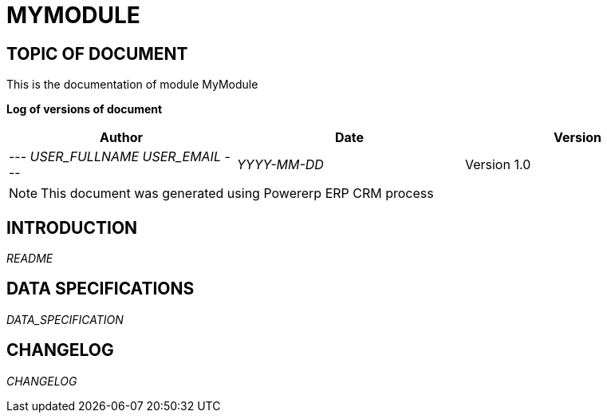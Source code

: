 = MYMODULE =
:subtitle: MYMODULE DOCUMENTATION
:source-highlighter: rouge
:companyname: __MYCOMPANY_NAME__
:corpname: __MYCOMPANY_NAME__
:orgname: __MYCOMPANY_NAME__
:creator: __USER_FULLNAME__
:title: Documentation of module MyModule
:subject: This document is the document of module MyModule.
:keywords: __KEYWORDS__
// Date du document :
:docdate: __YYYY-MM-DD__
:toc: manual
:toc-placement: preamble


== TOPIC OF DOCUMENT

This is the documentation of module MyModule


*Log of versions of document*

[options="header",format="csv"]
|=== 
Author, Date, Version
--- __USER_FULLNAME__  __USER_EMAIL__ ---, __YYYY-MM-DD__, Version 1.0
|===


[NOTE]
==============
This document was generated using Powererp ERP CRM process
==============


:toc: manual
:toc-placement: preamble

<<<

== INTRODUCTION

//include::README.md[]
__README__

== DATA SPECIFICATIONS

__DATA_SPECIFICATION__


== CHANGELOG

//include::ChangeLog.md[]
__CHANGELOG__

